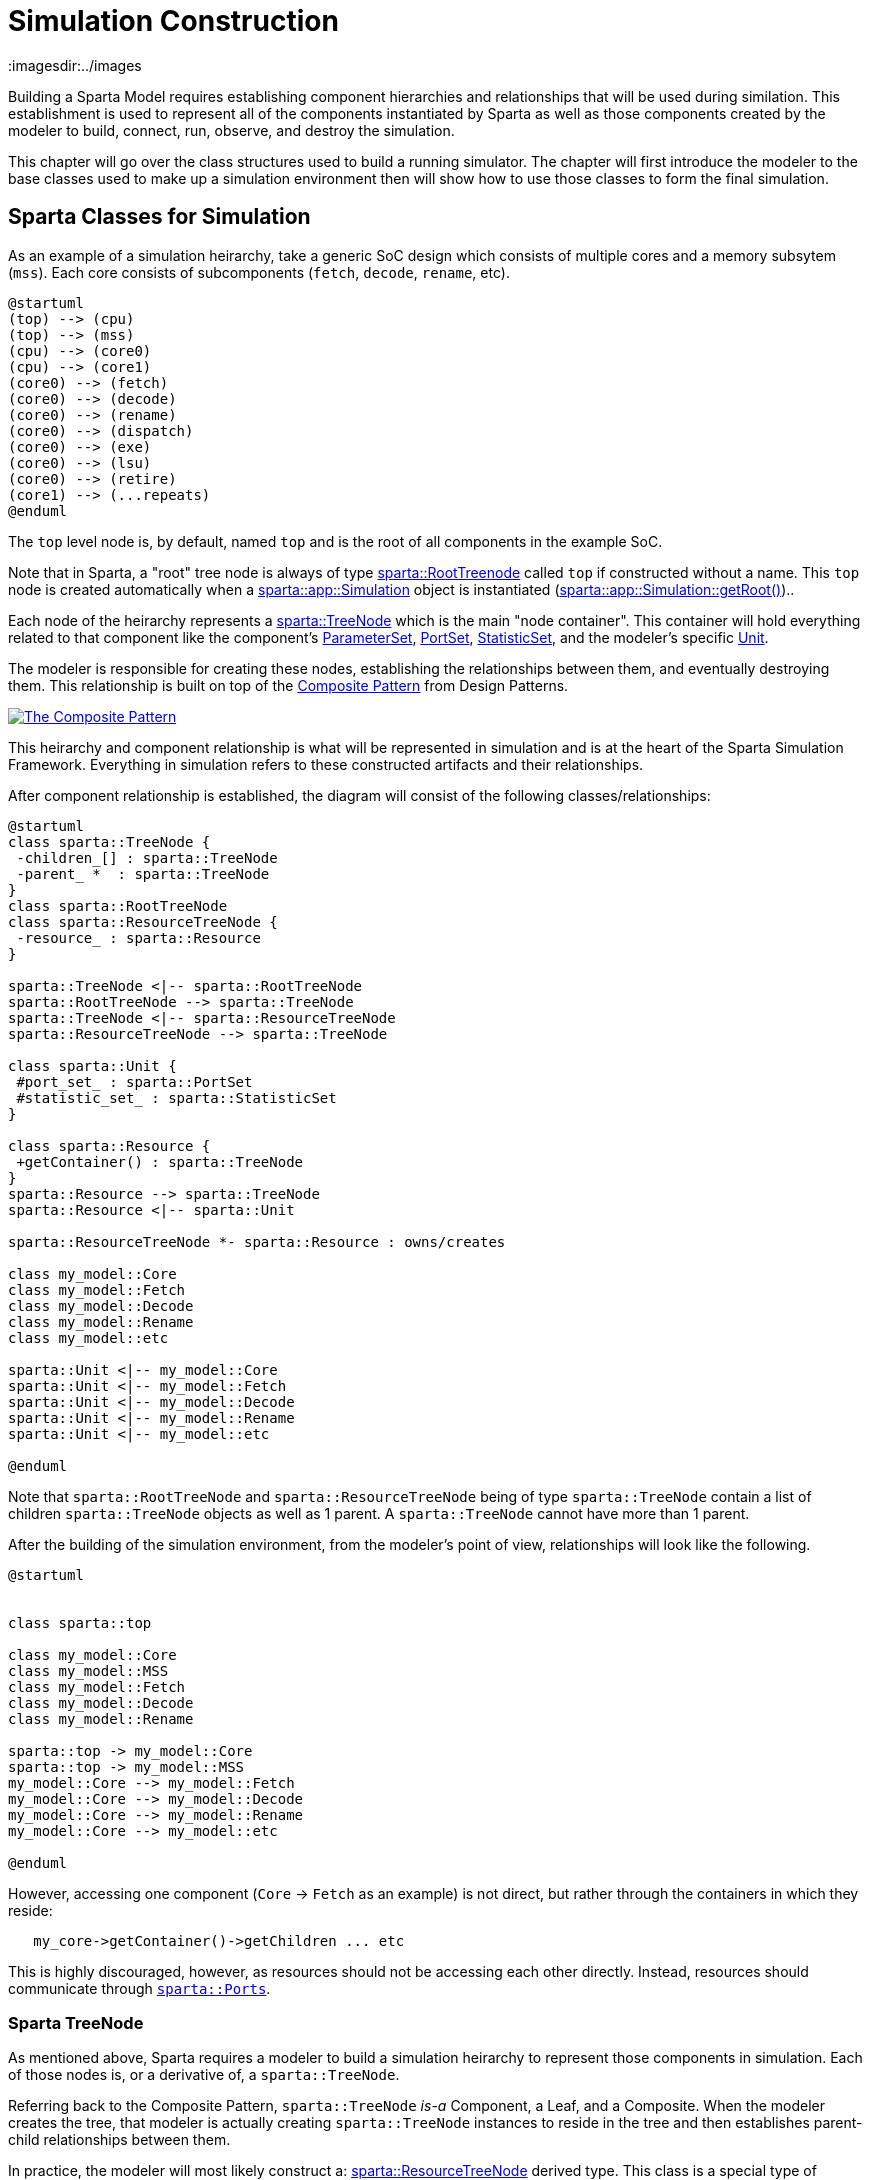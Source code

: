= Simulation Construction
:url-composite: https://en.wikipedia.org/wiki/Composite_pattern
:imagesdir:../images
:data-uri:

Building a Sparta Model requires establishing component hierarchies
and relationships that will be used during similation.  This
establishment is used to represent all of the components instantiated
by Sparta as well as those components created by the modeler to build,
connect, run, observe, and destroy the simulation.

This chapter will go over the class structures used to build a running
simulator.  The chapter will first introduce the modeler to the base
classes used to make up a simulation environment then will show how to
use those classes to form the final simulation.

== Sparta Classes for Simulation

As an example of a simulation heirarchy, take a generic SoC design
which consists of multiple cores and a memory subsytem (`mss`).  Each
core consists of subcomponents (`fetch`, `decode`, `rename`, etc).
[plantuml,align="center"]
....
@startuml
(top) --> (cpu)
(top) --> (mss)
(cpu) --> (core0)
(cpu) --> (core1)
(core0) --> (fetch)
(core0) --> (decode)
(core0) --> (rename)
(core0) --> (dispatch)
(core0) --> (exe)
(core0) --> (lsu)
(core0) --> (retire)
(core1) --> (...repeats)
@enduml
....

The `top` level node is, by default, named `top` and is the root of all components in the example SoC.

****
Note that in Sparta, a "root" tree node is always of type
https://sparcians.github.io/map/classsparta_1_1RootTreeNode.html[sparta::RootTreenode]
called `top` if constructed without a name.  This `top` node is
created automatically when a
https://sparcians.github.io/map/classsparta_1_1app_1_1Simulation.html[sparta::app::Simulation]
object is instantiated (https://sparcians.github.io/map/classsparta_1_1app_1_1Simulation.html#a50d046cc0b13d2776fb51813bfa7b0c5[sparta::app::Simulation::getRoot()])..
****

Each node of the heirarchy represents a
https://sparcians.github.io/map/classsparta_1_1TreeNode.html[sparta::TreeNode]
which is the main "node container".  This container will hold
everything related to that component like the component's
https://sparcians.github.io/map/classsparta_1_1ParameterSet.html[ParameterSet],
https://sparcians.github.io/map/classsparta_1_1PortSet.html[PortSet],
https://sparcians.github.io/map/classsparta_1_1StatisticSet.html[StatisticSet], and the modeler's specific
https://sparcians.github.io/map/classsparta_1_1Unit.html[Unit].

The modeler is responsible for creating these nodes, establishing the
relationships between them, and eventually destroying them.  This
relationship is built on top of the {url-composite}[Composite
Pattern] from Design Patterns.

[#Composite Pattern,link="https://en.wikipedia.org/wiki/Composite_pattern#/media/File:W3sDesign_Composite_Design_Pattern_UML.jpg"]
image::../images/W3sDesign_Composite_Design_Pattern_UML.jpg[The Composite Pattern,align=center]

This heirarchy and component relationship is what will be represented
in simulation and is at the heart of the Sparta Simulation Framework.
Everything in simulation refers to these constructed artifacts and
their relationships.

After component relationship is established, the diagram will consist
of the following classes/relationships:
[plantuml,align="center"]
....
@startuml
class sparta::TreeNode {
 -children_[] : sparta::TreeNode
 -parent_ *  : sparta::TreeNode
}
class sparta::RootTreeNode
class sparta::ResourceTreeNode {
 -resource_ : sparta::Resource
}

sparta::TreeNode <|-- sparta::RootTreeNode
sparta::RootTreeNode --> sparta::TreeNode
sparta::TreeNode <|-- sparta::ResourceTreeNode
sparta::ResourceTreeNode --> sparta::TreeNode

class sparta::Unit {
 #port_set_ : sparta::PortSet
 #statistic_set_ : sparta::StatisticSet
}

class sparta::Resource {
 +getContainer() : sparta::TreeNode
}
sparta::Resource --> sparta::TreeNode
sparta::Resource <|-- sparta::Unit

sparta::ResourceTreeNode *- sparta::Resource : owns/creates

class my_model::Core
class my_model::Fetch
class my_model::Decode
class my_model::Rename
class my_model::etc

sparta::Unit <|-- my_model::Core
sparta::Unit <|-- my_model::Fetch
sparta::Unit <|-- my_model::Decode
sparta::Unit <|-- my_model::Rename
sparta::Unit <|-- my_model::etc

@enduml
....
Note that `sparta::RootTreeNode` and `sparta::ResourceTreeNode` being
of type `sparta::TreeNode` contain a list of children `sparta::TreeNode` objects as well as 1
parent.  A `sparta::TreeNode` cannot have more than 1 parent.

After the building of the simulation environment, from the modeler's
point of view, relationships will look like the following.

[plantuml,align="center"]
....
@startuml


class sparta::top

class my_model::Core
class my_model::MSS
class my_model::Fetch
class my_model::Decode
class my_model::Rename

sparta::top -> my_model::Core
sparta::top -> my_model::MSS
my_model::Core --> my_model::Fetch
my_model::Core --> my_model::Decode
my_model::Core --> my_model::Rename
my_model::Core --> my_model::etc

@enduml
....

However, accessing one component (`Core` -> `Fetch` as an example) is
not direct, but rather through the containers in which they reside:
```
   my_core->getContainer()->getChildren ... etc
```

This is highly discouraged, however, as resources should not be
accessing each other directly. Instead, resources should communicate
through https://sparcians.github.io/map/communication.html#comm_ports[`sparta::Ports`].

=== Sparta TreeNode

As mentioned above, Sparta requires a modeler to build a simulation
heirarchy to represent those components in simulation.  Each of those
nodes is, or a derivative of, a `sparta::TreeNode`.

Referring back to the Composite Pattern, `sparta::TreeNode` _is-a_
Component, a Leaf, and a Composite.  When the modeler creates the
tree, that modeler is actually creating `sparta::TreeNode` instances
to reside in the tree and then establishes parent-child relationships between them.

In practice, the modeler will most likely construct a:
https://sparcians.github.io/map/classsparta_1_1ResourceTreeNode.html[sparta::ResourceTreeNode]
derived type.  This class is a special type of `sparta::TreeNode` that
allows Sparta to instantiate and maintain model-specific units and
components used in simulation.

=== Sparta ResourceTreeNode

The
https://sparcians.github.io/map/classsparta_1_1ResourceTreeNode.html[`sparta::ResourceTreeNode`]
is a derivative class of `sparta::TreeNode` and is aware of modeling
resources that need to be instantiated including the modeler's
specific derivative of the `sparta::Unit` or `sparta::Resource`.

By itself, the `sparta::ResourceTreeNode` does not know how to to
instantiate the modeler's modeling components.  To instantiate those
components, `sparta::ResourceTreeNode` requires the modeler to provide
an instance of a
https://sparcians.github.io/map/classsparta_1_1ResourceFactory.html[`sparta::ResourceFactory`] or a derivative of
https://sparcians.github.io/map/classsparta_1_1ResourceFactoryBase.html[`sparta::ResourceFactoryBase`]

https://en.wikipedia.org/wiki/Factory_method_pattern[Factories] are a common practice in software development, allowing a
framework to remain type-agnostic, but giving an opportunity for the
user to instantiate their own instance of a class.

[#Factory Pattern,link="https://upload.wikimedia.org/wikipedia/commons/4/43/W3sDesign_Factory_Method_Design_Pattern_UML.jpg"]
image::../images/W3sDesign_Factory_Method_Design_Pattern_UML.jpg[The Factory Design Pattern,align=center]

For convenience, Sparta provides the generic derived factory
https://sparcians.github.io/map/classsparta_1_1ResourceFactory.html[`sparta::ResourceFactory`]
if the modeler has no special construction requirements.  See the
<<Factories>> section to learn how to create a custom factory to build
specialized simulation tree structures.

During finalization of the framework (documented in the next section),
the `sparta::ResourceTreeNode` will use the given factory to
instantiate the user defined modeling component.

== Building the Simulation Heirarchy

The simulation heirarchy can be built anywhere, including a simple
application that just contains `main()` and starts with a
`sparta::RootTreeNode`.  However, to take advantage of Sparta's
built-in command line parsing, automatic phase construction, automatic
report generation, and other powerful components, using Sparta's
`sparta::app::Simulation` class is a cleaner choice.

=== Sparta Simulation

A Sparta-based simulator starts with the modeler providing a derivated
instantiated instance of
https://sparcians.github.io/map/classsparta_1_1app_1_1Simulation.html[`sparta::app::Simulation`].

This class provides a default `sparta::RootTreeNode` that can be used
immediately.  When this class is coupled with
`sparta::app::CommandLine`, Sparta is now more "entrenched" in the
modeler's simulator.

To start a new simulation, provide a derivative of
`sparta::app::Simulation`.  Initialize the Simulation with the name of
the simulator (user defined) and an instance of the
`sparta::Scheduler` (more on that later).

[source,cpp]
----
////////////////////////////////////////////////////////////////////////////////
// MySimulator.hpp

#pragma once

#include "sparta/app/Simulation.hpp"
#include "sparta/kernek/Scheduler.hpp"

namespace my_simulator
{
    class MySimulator : public sparta::app::Simulation
    {
    public:
        // User defined simulation behaviors as well as overrides
        MySimulator(/* custom args */) :
            sparta::app::Simulation("my_simulator", &scheduler_)
        { // user defined setups  }

    private:
        sparta::Scheduler scheduler_{"my_scheduler"};
    };
}


int main()
{
    MySimulator my_sim;
    (void) my_sim;
    return 0;
}

----
Typical usecase is the modeler provides 1 instance of this object _per
simulation_, but there's nothing in the framework that restricts this.

At this point, the modeler has created the _beginnings_ of a
simulator, but it does not contain any heirarchy nor any instantiated
modeling components.

The building of the simulation heirarchy is done in stages, with each
stage alloing the modeler define the heirarchy, configure the
heirarchy, allow the framework to instantiate the simulator, and then
finally the stage to allow the modeler to bind all of the components
together.

These stages are done automatically for the modeler via the
`sparta::app::Simulation` class.  The class will guide the
modeler through these phases:

- *Build* – Define the user-defined modeling components in simulation
   and their initial relationships.  This builds the composite tree.
- *Configure* – Allow the user to present or override configurations
   before the simulation is instantiated.  This allows changes in
   topology or behaviors.
- *Instantiate* – (Internal) Construct user-defined modeling
   components registered during Build and configured during Configure.
   The composite tree is now locked.
- *Bind* – (Internal) Connect all the user-defined modeling components
   together to establish final communication flow

==== Build Phase

The virtual method
https://sparcians.github.io/map/classsparta_1_1app_1_1Simulation.html#aecc889666b5da1b6891a6f1ed337fbc8[`sparta::app::Simulation::buildTree_()] will be called via
https://sparcians.github.io/map/classsparta_1_1app_1_1Simulation.html#a319e9c4e7418f8f953e1a527b4feff8a[sparta::app::Simulation::buidlTree()]
in the plubic API:

[source,cpp]
----
int main()
{
    MySimulator my_sim;
    my_sim.buildTree();
    return 0;
}
----

The *Build* phase is the first phase of simulation construction where
the modeler is expected to create `sparta::TreeNode` derivative types
and establish relationships (parent and child) between those nodes.
This is creating and setting up _pure_ Sparta componentry and the
modeler's units/classes will not be created in this phase.

To create the CPU heirarchy above, the modeler must override the
protected `virtual` method `void buildTree_()` in the
`sparta::app::Simulation` derivative.  In this method, the modeler
will create the heirarchy of `sparta::ResourceTreeNode` objects that
represent, or contain, each of the modeler's units to be instantiated
in simulation.

The modeler is responsible for creating and destroying those objects.

****
A rule of thumb when using the Sparta Modeling Framework: if *you* call `new` *you*
must call `delete`.  The framework will never require the modeler to
delete anything that it has created nor will it delete anything for you.
****

[source,cpp]
----
#pragma once

#include <vector>
#include <memory>

#include "sparta/app/Simulation.hpp"
#include "sparta/kernel/Scheduler.hpp"

// Forward declare
namespace sparta { class TreeNode; }

// MySimulator.hpp
class MySimulator : public sparta::app::Simulation
{
    // ... construction code

private:

    // Override sparta::app::Simulation's method
    void buildTree_() override final;
    std::vector<std::unique_ptr<sparta::TreeNode>> tns_to_delete_;

    // Other user defined private member variables/methods...
};
----

In the source file, implement the `buildTree_` method and create the
node heirarchy.  Still realize that **none** of the modeler's components
have been instantiated at end of this phase.

[.underline]
`buildTree_` Implementation Notes

Each `ResourceTreeNode` that is constructed takes the following:

- It's parent tree node
- A unique name for that node.  Rules do apply to this name.  The name
  must be python compatible meaning only alpha-numeric characters.
- The group name if there is more than 1 node of the same name.  For
  example, in the code above, there are 2 cores: `core0` and `core1`.
  The group name is `core`
- The group index is the number being instantiated.  For the `core`
  example, this is 0 then 1.
- The description
- The factory used to instantiate the modeler's component during the <<instantiate>>

[source,cpp]
----
////////////////////////////////////////////////////////////////////////////////
// MySimulator.cpp

#include <cinttypes>
#include <string>

#include "MySimulator.hpp"

// Modeler's components
#include "CPU.hpp"
#include "Core.hpp"
#include "MSS.hpp"

// Sparta Components
#include "sparta/simulation/ResourceTreeNode.hpp"
#include "sparta/simulation/Factory.hpp"

namespace my_simulator
{
    MySimulator::MySimulator() :
        sparta::app::Simulation("my_simulator", &scheduler_)
    {
       // User defined operations + resource factory registration

       // Register resource factories with the Simulation class that
       // tell Sparta how to instantiate both the modeler's classes and
       // its parameters.
       getResourceSet()->
           addResourceFactory<sparta::ResourceFactory<CPU, CPU::CPUParameters>>();
       getResourceSet()->
           addResourceFactory<sparta::ResourceFactory<Core, Core::CoreParameters>>();
       getResourceSet()->
           addResourceFactory<sparta::ResourceFactory<MSS, MSS::MSSParameters>>();
    }

    void MySimulator::buildTree_()
    {
        auto root_tn = getRoot();  // get the RootTreeNode "top"

        // Create the CPU node, a child of the root tree node
        sparta::ResourceTreeNode* cpu_tn =
            new sparta::ResourceTreeNode(root_tn,
                                         CPU::name,
                                         // Only allow 1 CPU object
                                         sparta::TreeNode::GROUP_NAME_NONE,
                                         sparta::TreeNode::GROUP_IDX_NONE,
                                         "My CPU instance",
                                         getResourceSet()->getResourceFactory(CPU::name));

        // _We_ created the ResourceTreeNode, so _we_ must delete it
        tns_to_delete_.emplace_back(cpu_tn);

        // Create the CPU nodes, children of the CPU TreeNode.  For
        // sake of brevity, assume a simulation of just 2 cores.  This
        // can be parameterized either on the command line (shown later)
        // or via parameters.
        constexpr uint32_t num_cores = 2;
        for (uint32_t core_num; core_num < num_cores; ++core_num)
        {
            sparta::ResourceTreeNode* core_tn =
                new sparta::ResourceTreeNode(cpu_tn,
                                             // The name _must_ be unique
                                             Core::name + std::to_string(core_num),
                                             "core",
                                             core_num,
                                             "My core" + std::to_string(core_num) + " instance",
                                             getResourceSet()->getResourceFactory(Core::name));

            // _We_ created the ResourceTreeNode, so _we_ must delete it
            tns_to_delete_.emplace_back(core_tn);
        }

        // Create the MSS node, a child of the root tree node
        sparta::ResourceTreeNode* mss_tn =
            new sparta::ResourceTreeNode(root_tn,
                                         MSS::name,
                                         // Only allow 1 CPU object
                                         sparta::TreeNode::GROUP_NAME_NONE,
                                         sparta::TreeNode::GROUP_IDX_NONE,
                                         "My MSS instance",
                                         getResourceSet()->getResourceFactory(MSS::name));

        // _We_ created the ResourceTreeNode, so _we_ must delete it
        tns_to_delete_.emplace_back(mss_tn);
    }
}
----

Looking at `MySimulator`'s constructor in more detail, for Sparta to
instantiate the modeling-specific class instances, the modeler must
provide a factory that the `ResourceTreeNode` will use to create it.

One way to build these factory instances is to allow Sparta to
maintain them in the Simulation class directly via the call to
`addResourceFactory` from an internal `ResourceSet`:
`getResourceSet()->addResourceFactory<FactoryT>(...)`.  Then, the
modeler can retrieve these factory instances later when creating the
`sparta::ResourceTreeNode`:

[source,cpp]
----
sparta::ResourceTreeNode* cpu_tn =
    new sparta::ResourceTreeNode(root_tn,
                                 CPU::name,
                                 // Only allow 1 CPU object
                                 sparta::TreeNode::GROUP_NAME_NONE,
                                 sparta::TreeNode::GROUP_IDX_NONE,
                                 "My CPU instance",
                                 getResourceSet()->getResourceFactory(Core::name));
----

This methodology is preferred as it allows the framework to construct,
use, and destroy the factories for you in the order that is preferable
to flow of simulation.

However, "stashing" the factory into the internal resource set is not
required.  Instead, a modeler can create and maintain his/her own
factories in the private section of the Simulation instance:

[source,cpp]
----
class MySimulator ...
{
private:
    // An instance of the CPU factory, used locally
    sparta::ResourceFactory<CPU, CPU::CPUParameters> cpu_factory_;

    std::vector<std::unique_ptr<sparta::TreeNode>> tns_to_delete_;
};
----
and then pass a pointer to that factory to the constructor of the ResourceTreeNode:
[source,cpp]
----
sparta::ResourceTreeNode* cpu_tn =
    new sparta::ResourceTreeNode(root_tn,
                                 CPU::name,
                                 // Only allow 1 CPU object
                                 sparta::TreeNode::GROUP_NAME_NONE,
                                 sparta::TreeNode::GROUP_IDX_NONE,
                                 "My CPU instance",
                                 &cpu_factory_);  // use local factory
----

This is useful if the modeler has a collection of pre-mode factories
to be reused.  However, there is one important caveat if a modeler
chooses to do this:

[.text-left]
[.red]**The factory must outlive the ResourceTreeNode it's associated with.**

In other words, the factory must be destroyed _after_ the
ResourceTreeNode is destroyed.  The factory is used to destruct the
ResourceTreeNode's internal components properly.

==== Configure Phase

The virtual method
https://sparcians.github.io/map/classsparta_1_1app_1_1Simulation.html#a9d83dfcb8bf3490bff0e26b08f84c4bf[sparta::app::Simulation::configureTree_()] will be called from the public API call https://sparcians.github.io/map/classsparta_1_1app_1_1Simulation.html#a54a0e00d7f5998fec76bb62061a475ed[sparta::app::configureTree()].

[source,cpp]
----
int main()
{
    MySimulator my_sim;
    my_sim.buildTree();
    my_sim.configureTree();
    return 0;
}
----


==== Instantiate Phase [[instantiate]]

==== Running the Simulation

== Factories [[factories]]

== Commandline Simulation

== More Advanced Simulation Construction
